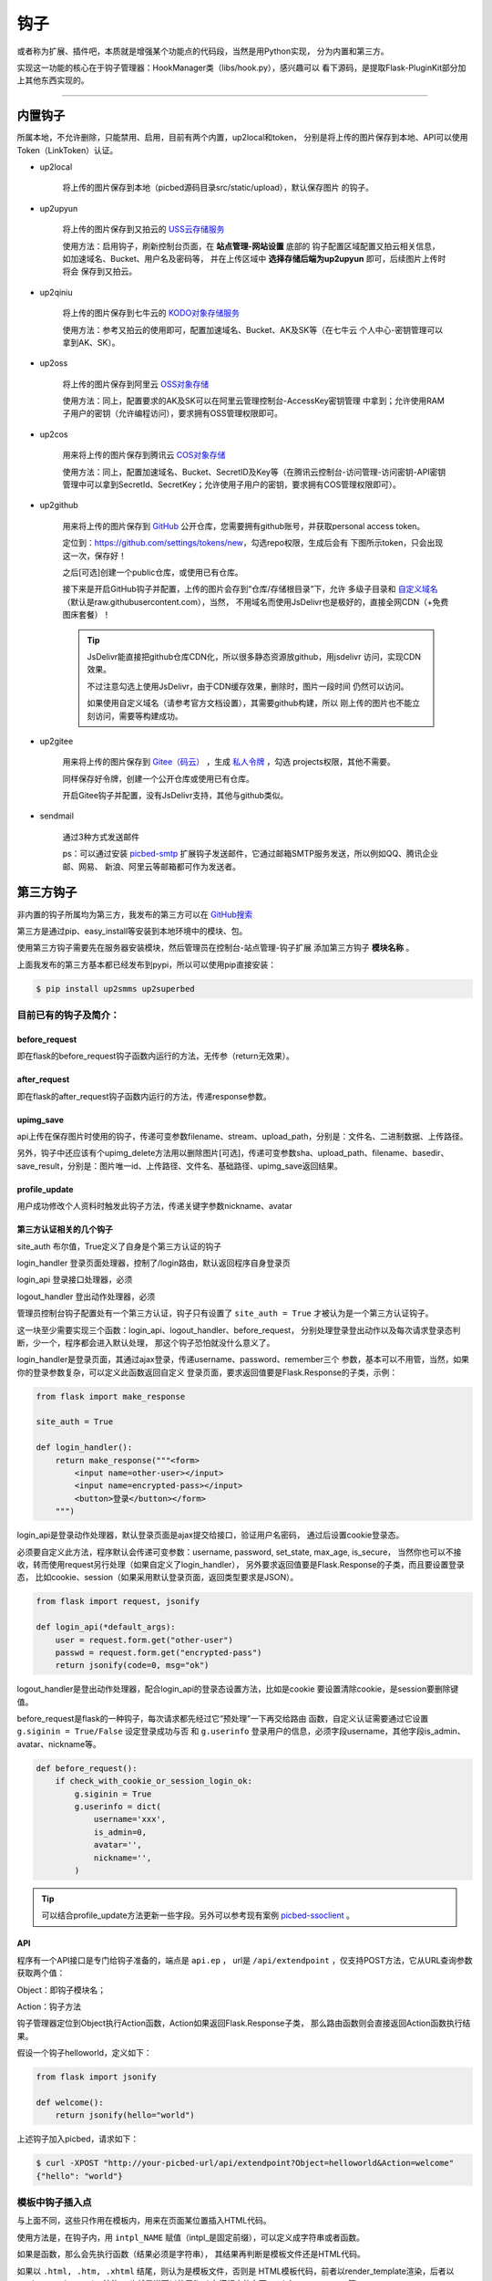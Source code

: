 .. _picbed-hook:

=======
钩子
=======

或者称为扩展、插件吧，本质就是增强某个功能点的代码段，当然是用Python实现，
分为内置和第三方。

实现这一功能的核心在于钩子管理器：HookManager类（libs/hook.py），感兴趣可以
看下源码，是提取Flask-PluginKit部分加上其他东西实现的。

--------

.. _picbed-local-hook:

内置钩子
-----------

所属本地，不允许删除，只能禁用、启用，目前有两个内置，up2local和token，
分别是将上传的图片保存到本地、API可以使用Token（LinkToken）认证。

.. versionadded:: 1.1.0

    内置增加了4个，将我之前写的常用的对象存储内置集成了，不过默认是禁用的。

- up2local

    将上传的图片保存到本地（picbed源码目录src/static/upload），默认保存图片
    的钩子。

- up2upyun
    
    将上传的图片保存到又拍云的 `USS云存储服务 <https://www.upyun.com/products/file-storage>`_

    使用方法：启用钩子，刷新控制台页面，在 **站点管理-网站设置** 底部的
    钩子配置区域配置又拍云相关信息， 如加速域名、Bucket、用户名及密码等，
    并在上传区域中 **选择存储后端为up2upyun** 即可，后续图片上传时将会
    保存到又拍云。

- up2qiniu

    将上传的图片保存到七牛云的 `KODO对象存储服务 <https://www.qiniu.com/products/kodo>`_

    使用方法：参考又拍云的使用即可，配置加速域名、Bucket、AK及SK等（在七牛云
    个人中心-密钥管理可以拿到AK、SK）。

- up2oss

    将上传的图片保存到阿里云 `OSS对象存储 <https://www.aliyun.com/product/oss>`_

    使用方法：同上，配置要求的AK及SK可以在阿里云管理控制台-AccessKey密钥管理
    中拿到；允许使用RAM子用户的密钥（允许编程访问），要求拥有OSS管理权限即可。

- up2cos

    用来将上传的图片保存到腾讯云 `COS对象存储 <https://cloud.tencent.com/product/cos>`_

    使用方法：同上，配置加速域名、Bucket、SecretID及Key等（在腾讯云控制台-访问管理-访问密钥-API密钥管理中可以拿到SecretId、SecretKey；允许使用子用户的密钥，要求拥有COS管理权限即可）。

.. versionadded:: 1.5.0

- up2github

    用来将上传的图片保存到 `GitHub <https://github.com>`_ 公开仓库，您需要拥有github账号，并获取personal access token。

    定位到：https://github.com/settings/tokens/new，勾选repo权限，生成后会有
    下图所示token，只会出现这一次，保存好！

    |picbed_github_token|

    之后[可选]创建一个public仓库，或使用已有仓库。

    接下来是开启GitHub钩子并配置，上传的图片会存到“仓库/存储根目录”下，允许
    多级子目录和 `自定义域名 <https://help.github.com/github/working-with-github-pages/about-custom-domains-and-github-pages>`_ 
    （默认是raw.githubusercontent.com），当然，
    不用域名而使用JsDelivr也是极好的，直接全网CDN（+免费图床套餐）！

    |picbed_github_hook|

    .. tip::

        JsDelivr能直接把github仓库CDN化，所以很多静态资源放github，用jsdelivr
        访问，实现CDN效果。
        
        不过注意勾选上使用JsDelivr，由于CDN缓存效果，删除时，图片一段时间
        仍然可以访问。

        如果使用自定义域名（请参考官方文档设置），其需要github构建，所以
        刚上传的图片也不能立刻访问，需要等构建成功。

- up2gitee

    用来将上传的图片保存到 `Gitee（码云） <https://github.com>`_ ，生成
    `私人令牌 <https://gitee.com/profile/personal_access_tokens/new>`_ ，勾选
    projects权限，其他不需要。

    同样保存好令牌，创建一个公开仓库或使用已有仓库。

    开启Gitee钩子并配置，没有JsDelivr支持，其他与github类似。

    |picbed_gitee_hook|

.. versionadded:: 1.7.0

- sendmail

    通过3种方式发送邮件

    ps：可以通过安装 `picbed-smtp <https://github.com/staugur/picbed-smtp>`_
    扩展钩子发送邮件，它通过邮箱SMTP服务发送，所以例如QQ、腾讯企业邮、网易、
    新浪、阿里云等邮箱都可作为发送者。

.. _picbed-third-hook:

第三方钩子
------------

非内置的钩子所属均为第三方，我发布的第三方可以在
`GitHub搜索 <https://github.com/search?q=user%3Astaugur+picbed>`_

第三方是通过pip、easy_install等安装到本地环境中的模块、包。

使用第三方钩子需要先在服务器安装模块，然后管理员在控制台-站点管理-钩子扩展
添加第三方钩子 **模块名称** 。

上面我发布的第三方基本都已经发布到pypi，所以可以使用pip直接安装：

.. code-block:: bash

    $ pip install up2smms up2superbed

目前已有的钩子及简介：
=======================

before_request
^^^^^^^^^^^^^^^^^

即在flask的before_request钩子函数内运行的方法，无传参（return无效果）。

after_request
^^^^^^^^^^^^^^^^^

即在flask的after_request钩子函数内运行的方法，传递response参数。

upimg_save
^^^^^^^^^^^^^^

api上传在保存图片时使用的钩子，传递可变参数filename、stream、upload_path，分别是：文件名、二进制数据、上传路径。

另外，钩子中还应该有个upimg_delete方法用以删除图片[可选]，传递可变参数sha、upload_path、filename、basedir、save_result，分别是：图片唯一id、上传路径、文件名、基础路径、upimg_save返回结果。

profile_update
^^^^^^^^^^^^^^^^^^

用户成功修改个人资料时触发此钩子方法，传递关键字参数nickname、avatar

第三方认证相关的几个钩子
^^^^^^^^^^^^^^^^^^^^^^^^^^^^^^^^

site_auth      布尔值，True定义了自身是个第三方认证的钩子

login_handler  登录页面处理器，控制了/login路由，默认返回程序自身登录页

login_api      登录接口处理器，必须

logout_handler 登出动作处理器，必须

管理员控制台钩子配置处有一个第三方认证，钩子只有设置了 ``site_auth = True`` 才被认为是一个第三方认证钩子。

这一块至少需要实现三个函数：login_api、logout_handler、before_request，
分别处理登录登出动作以及每次请求登录态判断，少一个，程序都会进入默认处理，
那这个钩子恐怕就没什么意义了。

login_handler是登录页面，其通过ajax登录，传递username、password、remember三个
参数，基本可以不用管，当然，如果你的登录参数复杂，可以定义此函数返回自定义
登录页面，要求返回值要是Flask.Response的子类，示例：

.. code-block:: python

    from flask import make_response

    site_auth = True
    
    def login_handler():
        return make_response("""<form>
            <input name=other-user></input>
            <input name=encrypted-pass></input>
            <button>登录</button></form>
        """)

login_api是登录动作处理器，默认登录页面是ajax提交给接口，验证用户名密码，
通过后设置cookie登录态。

必须要自定义此方法，程序默认会传递可变参数：username, password, set_state, max_age, is_secure，
当然你也可以不接收，转而使用request另行处理（如果自定义了login_handler），
另外要求返回值要是Flask.Response的子类，而且要设置登录态，
比如cookie、session（如果采用默认登录页面，返回类型要求是JSON）。

.. code-block:: python

    from flask import request, jsonify

    def login_api(*default_args):
        user = request.form.get("other-user")
        passwd = request.form.get("encrypted-pass")
        return jsonify(code=0, msg="ok")

logout_handler是登出动作处理器，配合login_api的登录态设置方法，比如是cookie
要设置清除cookie，是session要删除键值。

before_request是flask的一种钩子，每次请求都先经过它“预处理”一下再交给路由
函数，自定义认证需要通过它设置 ``g.siginin = True/False`` 设定登录成功与否
和 ``g.userinfo`` 登录用户的信息，必须字段username，其他字段is_admin、avatar、nickname等。

.. code-block:: python

    def before_request():
        if check_with_cookie_or_session_login_ok:
            g.siginin = True
            g.userinfo = dict(
                username='xxx',
                is_admin=0,
                avatar='',
                nickname='',
            )

.. tip::

    可以结合profile_update方法更新一些字段。另外可以参考现有案例
    `picbed-ssoclient <https://github.com/staugur/picbed-ssoclient>`_ 。

API
^^^^^^^

程序有一个API接口是专门给钩子准备的，端点是 ``api.ep`` ，
url是 ``/api/extendpoint`` ，仅支持POST方法，它从URL查询参数获取两个值：

Object：即钩子模块名；

Action：钩子方法

钩子管理器定位到Object执行Action函数，Action如果返回Flask.Response子类，
那么路由函数则会直接返回Action函数执行结果。

假设一个钩子helloworld，定义如下：

.. code-block:: python

    from flask import jsonify

    def welcome():
        return jsonify(hello="world")

上述钩子加入picbed，请求如下：

.. code-block:: bash

    $ curl -XPOST "http://your-picbed-url/api/extendpoint?Object=helloworld&Action=welcome"
    {"hello": "world"}

模板中钩子插入点
====================

与上面不同，这些只作用在模板内，用来在页面某位置插入HTML代码。

使用方法是，在钩子内，用 ``intpl_NAME`` 赋值（intpl_是固定前缀），可以定义成字符串或者函数。

如果是函数，那么会先执行函数（结果必须是字符串），
其结果再判断是模板文件还是HTML代码。

如果以 ``.html, .htm, .xhtml`` 结尾，则认为是模板文件，否则是
HTML模板代码，前者以render_template渲染，后者以render_template_string渲染，
也就是说可以使用flask在模板内的东西，url_for、g、request等。

目前模板中可用的NAME如下：

- sitesetting

  管理员控制台站点设置下与上传设置之间，表单内容。

  .. code-block:: html

    intpl_sitesetting = '''
    <div class="layui-form-item">
        <label class="layui-form-label">提示</label>
        <div class="layui-input-block">
            <input>表单样式参考layui</input>
        </div>
    </div>
    '''

- hooksetting

  管理员控制台钩子设置下，表单内容，格式参考上面。

- emailsetting

  邮件配置，表单内容，格式参考上面

- adminscript

  管理员控制台脚本区域，要求内容是 **<script>** JS脚本

- profile

  用户个人资料下，表单内容，格式参考上面。

- usersetting

  用户设置的站点个性化设置下面，表单内容，格式参考上面。

- before_usersetting

  用户设置的站点个性化设置上面，表单内容，格式参考上面。

- userscript

  用户中心脚本区域，要求内容是 **<script>** JS脚本

.. tip::

  由于前端页面使用 `Layui <https://www.layui.com/>`_ 框架，所以模板内表单
  您需要对其格式有所了解。

如何编写钩子？
----------------

可参考内置钩子和已有第三方。

1. 使用Python编写，兼容2.7和3.5+

2. 基本上需要一些对Flask框架的了解

3. 
  实际编写中，就是一个模块，复杂一点可以定义成包。
  编写时需要定义元数据(必须包含version和author)，参照函数运行环境，
  灵活使用Flask的“全局”变量，之后就可以开搞了。

  .. code-block:: python

    __version__ = '版本号'
    __author__ = '作者'
    __hookname__ = '直接定义钩子模块名称，否则默认是文件模块名'
    __state__ = 'enabled/disabled'  # 状态：启用(默认)/禁用
    __description__ = '描述'
    __catalog__ = '分类'

    #: Your Code Here.

  可以参照 `Flask-PluginKit如何开发第三方插件 <https://flask-pluginkit.rtfd.vip/zh_CN/latest/tutorial/third-party-plugin.html#how-to-develop-plugins>`_ ，
  除了第一步开发细节，其他流程差不多。

.. |picbed_github_token| image:: /_static/images/picbed_github_token.png
.. |picbed_github_hook| image:: /_static/images/picbed_github_hook.png
.. |picbed_gitee_hook| image:: /_static/images/picbed_gitee_hook.png
